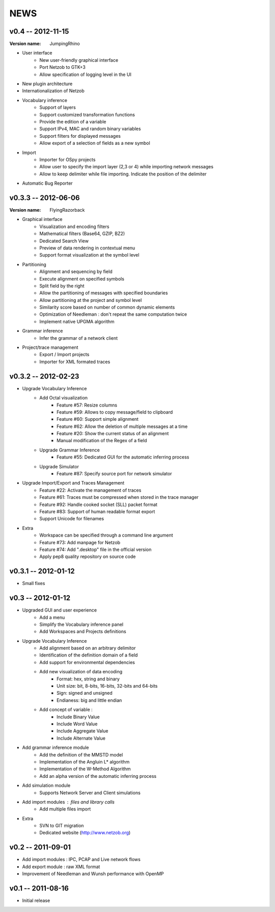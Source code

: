 NEWS
====

v0.4 -- 2012-11-15
--------------------

:Version name: JumpingRhino

* User interface
    * New user-friendly graphical interface
    * Port Netzob to GTK+3
    * Allow specification of logging level in the UI
* New plugin architecture
* Internationalization of Netzob
* Vocabulary inference
    * Support of layers
    * Support customized transformation functions
    * Provide the edition of a variable
    * Support IPv4, MAC and random binary variables
    * Support filters for displayed messages
    * Allow export of a selection of fields as a new symbol
* Import
    * Importer for OSpy projects
    * Allow user to specify the import layer (2,3 or 4) while importing network messages
    * Allow to keep delimiter while file importing. Indicate the position of the delimiter
* Automatic Bug Reporter


v0.3.3 -- 2012-06-06
--------------------

:Version name: FlyingRazorback

* Graphical interface
    * Visualization and encoding filters
    * Mathematical filters (Base64, GZIP, BZ2)
    * Dedicated Search View
    * Preview of data rendering in contextual menu
    * Support format visualization at the symbol level
* Partitioning
    * Alignment and sequencing by field
    * Execute alignment on specified symbols
    * Split field by the right
    * Allow the partitioning of messages with specified boundaries
    * Allow partitioning at the project and symbol level
    * Similarity score based on number of common dynamic elements
    * Optimization of Needleman : don't repeat the same computation twice
    * Implement native UPGMA algorithm
* Grammar inference
    * Infer the grammar of a network client
* Project/trace management
    * Export / Import projects
    * Importer for XML formated traces

v0.3.2 -- 2012-02-23
--------------------

* Upgrade Vocabulary Inference
    * Add Octal visualization
        * Feature #57: Resize columns
        * Feature #59: Allows to copy message/field to clipboard
        * Feature #60: Support simple alignment
        * Feature #62: Allow the deletion of multiple messages at a time
        * Feature #20: Show the current status of an alignment
        * Manual modification of the Regex of a field		
    * Upgrade Grammar Inference
        * Feature #55: Dedicated GUI for the automatic inferring process
    * Upgrade Simulator
        * Feature #87: Specify source port for network simulator
* Upgrade Import/Export and Traces Management
    * Feature #22: Activate the management of traces
    * Feature #61: Traces must be compressed when stored in the trace manager
    * Feature #92: Handle cooked socket (SLL) packet format
    * Feature #83: Support of human readable format export
    * Support Unicode for filenames
* Extra
    * Workspace can be specified through a command line argument
    * Feature #73: Add manpage for Netzob
    * Feature #74: Add ".desktop" file in the official version
    * Apply pep8 quality repository on source code
    	
v0.3.1 -- 2012-01-12
--------------------

* Small fixes

v0.3 -- 2012-01-12
------------------

* Upgraded GUI and user experience
    * Add a menu
    * Simplify the Vocabulary inference panel
    * Add Workspaces and Projects definitions
* Upgrade Vocabulary Inference
    * Add alignment based on an arbitrary delimitor
    * Identification of the definition domain of a field
    * Add support for environmental dependencies
    * Add new visualization of data encoding
        * Format: hex, string and binary
        * Unit size: bit, 8-bits, 16-bits, 32-bits and 64-bits
        * Sign: signed and unsigned
        * Endianess: big and little endian
    * Add concept of variable :
        * Include Binary Value
        * Include Word Value
        * Include Aggregate Value
        * Include Alternate Value
* Add grammar inference module
    * Add the definition of the MMSTD model
    * Implementation of the Angluin L* algorithm
    * Implementation of the W-Method Algorithm
    * Add an alpha version of the automatic inferring process
* Add simulation module 
    * Supports Network Server and Client simulations
* Add import modules : files and library calls
    * Add multiple files import
* Extra
    * SVN to GIT migration
    * Dedicated website (http://www.netzob.org)

v0.2 -- 2011-09-01
------------------

* Add import modules : IPC, PCAP and Live network flows
* Add export module : raw XML format
* Improvement of Needleman and Wunsh performance with OpenMP

v0.1 -- 2011-08-16
------------------

* Initial release
